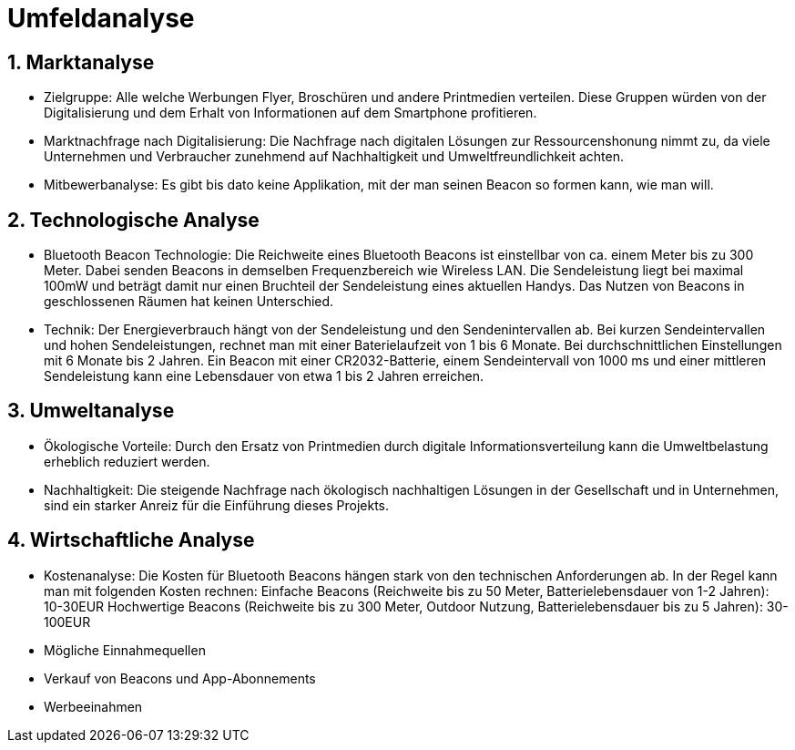 = Umfeldanalyse

:toc: left
:sectnums:
:toclevels: 4
:table-caption:
:linkattrs:

== Marktanalyse

* Zielgruppe:
Alle welche Werbungen Flyer, Broschüren und andere Printmedien verteilen.
Diese Gruppen würden von der Digitalisierung und dem Erhalt von Informationen auf dem Smartphone profitieren.

* Marktnachfrage nach Digitalisierung:
Die Nachfrage nach digitalen Lösungen zur Ressourcenshonung nimmt zu, da viele Unternehmen und Verbraucher zunehmend auf Nachhaltigkeit
und Umweltfreundlichkeit achten.

* Mitbewerbanalyse:
Es gibt bis dato keine Applikation, mit der man seinen Beacon so formen kann, wie man will. 

== Technologische Analyse

* Bluetooth Beacon Technologie:
Die Reichweite eines Bluetooth Beacons ist einstellbar von ca. einem Meter bis zu 300 Meter.
Dabei senden Beacons in demselben Frequenzbereich wie Wireless LAN. Die Sendeleistung liegt bei maximal 100mW und beträgt damit nur einen 
Bruchteil der Sendeleistung eines aktuellen Handys.
Das Nutzen von Beacons in geschlossenen Räumen hat keinen Unterschied.

* Technik:
Der Energieverbrauch hängt von der Sendeleistung und den Sendenintervallen ab.
Bei kurzen Sendeintervallen und hohen Sendeleistungen, rechnet man mit einer Baterielaufzeit von 1 bis 6 Monate.
Bei durchschnittlichen Einstellungen mit 6 Monate bis 2 Jahren.
Ein Beacon mit einer CR2032-Batterie, einem Sendeintervall von 1000 ms und einer mittleren Sendeleistung kann eine Lebensdauer
von etwa 1 bis 2 Jahren erreichen.

== Umweltanalyse

* Ökologische Vorteile:
Durch den Ersatz von Printmedien durch digitale Informationsverteilung kann die Umweltbelastung erheblich reduziert werden.

* Nachhaltigkeit:
Die steigende Nachfrage nach ökologisch nachhaltigen Lösungen in der Gesellschaft und in Unternehmen, sind ein starker Anreiz für die Einführung dieses Projekts.


== Wirtschaftliche Analyse

* Kostenanalyse:
Die Kosten für Bluetooth Beacons hängen stark von den technischen Anforderungen ab. In der Regel kann man mit folgenden Kosten rechnen:
Einfache Beacons (Reichweite bis zu 50 Meter, Batterielebensdauer von 1-2 Jahren): 10-30EUR
Hochwertige Beacons (Reichweite bis zu 300 Meter, Outdoor Nutzung, Batterielebensdauer bis zu 5 Jahren): 30-100EUR

* Mögliche Einnahmequellen
    * Verkauf von Beacons und App-Abonnements
    * Werbeeinahmen

